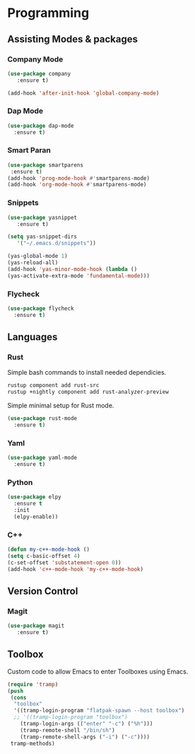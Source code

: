 * Programming
** Assisting Modes & packages
*** Company Mode
#+begin_src emacs-lisp
  (use-package company 
     :ensure t)
     
  (add-hook 'after-init-hook 'global-company-mode)
#+end_src

*** Dap Mode
#+BEGIN_SRC emacs-lisp
  (use-package dap-mode
    :ensure t)
#+END_SRC

*** Smart Paran
#+BEGIN_SRC emacs-lisp
  (use-package smartparens
   :ensure t)
  (add-hook 'prog-mode-hook #'smartparens-mode)
  (add-hook 'org-mode-hook #'smartparens-mode)
#+END_SRC

*** Snippets
#+BEGIN_SRC emacs-lisp
  (use-package yasnippet
     :ensure t)
     
  (setq yas-snippet-dirs
     '("~/.emacs.d/snippets"))
  
  (yas-global-mode 1)
  (yas-reload-all)
  (add-hook 'yas-minor-mode-hook (lambda ()
  (yas-activate-extra-mode 'fundamental-mode)))
#+END_SRC

*** Flycheck
#+BEGIN_SRC emacs-lisp
  (use-package flycheck
    :ensure t)
#+END_SRC

** Languages
*** Rust
Simple bash commands to install needed dependicies.
#+BEGIN_SRC bash
  rustup component add rust-src 
  rustup +nightly component add rust-analyzer-preview
#+END_SRC

Simple minimal setup for Rust mode.
#+BEGIN_SRC emacs-lisp
  (use-package rust-mode
    :ensure t)
#+END_SRC

*** Yaml
#+BEGIN_SRC emacs-lisp
  (use-package yaml-mode
    :ensure t)
#+END_SRC

*** Python
#+BEGIN_SRC emacs-lisp
  (use-package elpy
    :ensure t
    :init
    (elpy-enable))
#+END_SRC

*** C++
#+BEGIN_SRC emacs-lisp
  (defun my-c++-mode-hook ()
  (setq c-basic-offset 4)
  (c-set-offset 'substatement-open 0))
  (add-hook 'c++-mode-hook 'my-c++-mode-hook)
#+END_SRC

** Version Control
*** Magit
#+BEGIN_SRC emacs-lisp
  (use-package magit
     :ensure t)
#+END_SRC

** Toolbox
Custom code to allow Emacs to enter Toolboxes using Emacs.
#+BEGIN_SRC emacs-lisp
  (require 'tramp)
  (push
   (cons
    "toolbox"
    '((tramp-login-program "flatpak-spawn --host toolbox")
    ;; '((tramp-login-program "toolbox")
      (tramp-login-args (("enter" "-c") ("%h")))
      (tramp-remote-shell "/bin/sh")
      (tramp-remote-shell-args ("-i") ("-c"))))
   tramp-methods)
#+END_SRC

